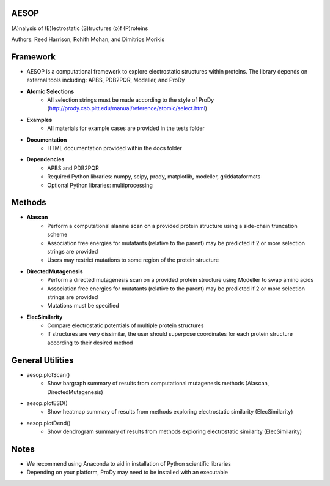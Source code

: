 

AESOP
=====


(A)nalysis of (E)lectrostatic (S)tructures (o)f (P)roteins

Authors: Reed Harrison, Rohith Mohan, and Dimitrios Morikis


Framework
=========


- AESOP is a computational framework to explore electrostatic structures within proteins. The library depends on external tools including: APBS, PDB2PQR, Modeller, and ProDy
- **Atomic Selections**
	- All selection strings must be made according to the style of ProDy (http://prody.csb.pitt.edu/manual/reference/atomic/select.html)
- **Examples**
	- All materials for example cases are provided in the tests folder
- **Documentation**
	- HTML documentation provided within the docs folder
- **Dependencies**
	- APBS and PDB2PQR
	- Required Python libraries: numpy, scipy, prody, matplotlib, modeller, griddataformats
	- Optional Python libraries: multiprocessing


Methods
=======


- **Alascan**
	- Perform a computational alanine scan on a provided protein structure using a side-chain truncation scheme
	- Association free energies for mutatants (relative to the parent) may be predicted if 2 or more selection strings are provided
	- Users may restrict mutations to some region of the protein structure

- **DirectedMutagenesis**
	- Perform a directed mutagenesis scan on a provided protein structure using Modeller to swap amino acids
	- Association free energies for mutatants (relative to the parent) may be predicted if 2 or more selection strings are provided
	- Mutations must be specified

- **ElecSimilarity**
	- Compare electrostatic potentials of multiple protein structures
	- If structures are very dissimilar, the user should superpose coordinates for each protein structure according to their desired method


General Utilities
=================


- aesop.plotScan()
	- Show bargraph summary of results from computational mutagenesis methods (Alascan, DirectedMutagenesis)
- aesop.plotESD()
 	- Show heatmap summary of results from methods exploring electrostatic similarity (ElecSimilarity)
- aesop.plotDend()
 	- Show dendrogram summary of results from methods exploring electrostatic similarity (ElecSimilarity)


Notes
=====


- We recommend using Anaconda to aid in installation of Python scientific libraries
- Depending on your platform, ProDy may need to be installed with an executable
